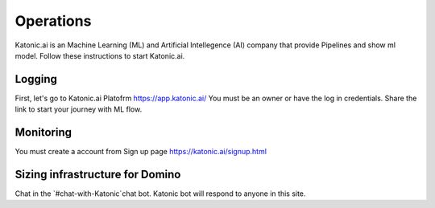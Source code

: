 Operations
===============

Katonic.ai is an Machine Learning (ML) and Artificial Intellegence  (AI) company that provide Pipelines and show ml model.
Follow these instructions to start Katonic.ai.

Logging
------------------------

First, let's go to Katonic.ai Platofrm https://app.katonic.ai/
You must be an owner or have the log in credentials. Share the link to start your journey with ML flow.

Monitoring
----------------------

You must create a account from Sign up page https://katonic.ai/signup.html

Sizing infrastructure for Domino
-------------------------------------

Chat in the `#chat-with-Katonic`chat bot. Katonic bot will respond to anyone in this site.
